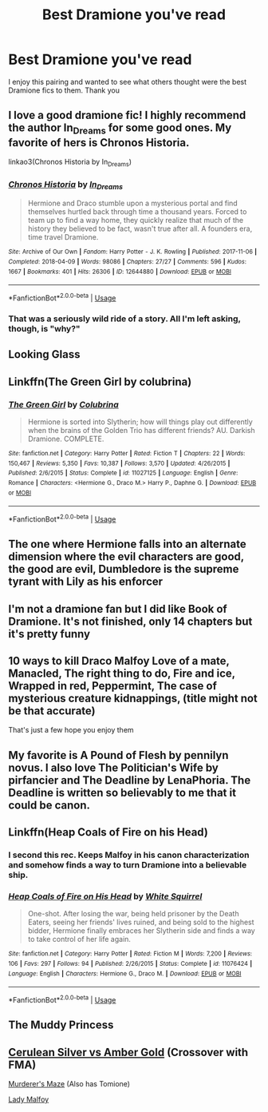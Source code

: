 #+TITLE: Best Dramione you've read

* Best Dramione you've read
:PROPERTIES:
:Author: IDidntPlanForThis
:Score: 2
:DateUnix: 1562427287.0
:DateShort: 2019-Jul-06
:FlairText: Request
:END:
I enjoy this pairing and wanted to see what others thought were the best Dramione fics to them. Thank you


** I love a good dramione fic! I highly recommend the author In_Dreams for some good ones. My favorite of hers is Chronos Historia.

linkao3(Chronos Historia by In_Dreams)
:PROPERTIES:
:Author: DawnRose
:Score: 3
:DateUnix: 1562458293.0
:DateShort: 2019-Jul-07
:END:

*** [[https://archiveofourown.org/works/12644880][*/Chronos Historia/*]] by [[https://www.archiveofourown.org/users/In_Dreams/pseuds/In_Dreams][/In_Dreams/]]

#+begin_quote
  Hermione and Draco stumble upon a mysterious portal and find themselves hurtled back through time a thousand years. Forced to team up to find a way home, they quickly realize that much of the history they believed to be fact, wasn't true after all. A founders era, time travel Dramione.
#+end_quote

^{/Site/:} ^{Archive} ^{of} ^{Our} ^{Own} ^{*|*} ^{/Fandom/:} ^{Harry} ^{Potter} ^{-} ^{J.} ^{K.} ^{Rowling} ^{*|*} ^{/Published/:} ^{2017-11-06} ^{*|*} ^{/Completed/:} ^{2018-04-09} ^{*|*} ^{/Words/:} ^{98086} ^{*|*} ^{/Chapters/:} ^{27/27} ^{*|*} ^{/Comments/:} ^{596} ^{*|*} ^{/Kudos/:} ^{1667} ^{*|*} ^{/Bookmarks/:} ^{401} ^{*|*} ^{/Hits/:} ^{26306} ^{*|*} ^{/ID/:} ^{12644880} ^{*|*} ^{/Download/:} ^{[[https://archiveofourown.org/downloads/12644880/Chronos%20Historia.epub?updated_at=1553799931][EPUB]]} ^{or} ^{[[https://archiveofourown.org/downloads/12644880/Chronos%20Historia.mobi?updated_at=1553799931][MOBI]]}

--------------

*FanfictionBot*^{2.0.0-beta} | [[https://github.com/tusing/reddit-ffn-bot/wiki/Usage][Usage]]
:PROPERTIES:
:Author: FanfictionBot
:Score: 1
:DateUnix: 1562458315.0
:DateShort: 2019-Jul-07
:END:


*** That was a seriously wild ride of a story. All I'm left asking, though, is "why?"
:PROPERTIES:
:Author: ASKS_REAL_QUESTIONS
:Score: 1
:DateUnix: 1562792685.0
:DateShort: 2019-Jul-11
:END:


** Looking Glass
:PROPERTIES:
:Author: VerityPushpram
:Score: 2
:DateUnix: 1562447996.0
:DateShort: 2019-Jul-07
:END:


** Linkffn(The Green Girl by colubrina)
:PROPERTIES:
:Author: 15_Redstones
:Score: 4
:DateUnix: 1562428868.0
:DateShort: 2019-Jul-06
:END:

*** [[https://www.fanfiction.net/s/11027125/1/][*/The Green Girl/*]] by [[https://www.fanfiction.net/u/4314892/Colubrina][/Colubrina/]]

#+begin_quote
  Hermione is sorted into Slytherin; how will things play out differently when the brains of the Golden Trio has different friends? AU. Darkish Dramione. COMPLETE.
#+end_quote

^{/Site/:} ^{fanfiction.net} ^{*|*} ^{/Category/:} ^{Harry} ^{Potter} ^{*|*} ^{/Rated/:} ^{Fiction} ^{T} ^{*|*} ^{/Chapters/:} ^{22} ^{*|*} ^{/Words/:} ^{150,467} ^{*|*} ^{/Reviews/:} ^{5,350} ^{*|*} ^{/Favs/:} ^{10,387} ^{*|*} ^{/Follows/:} ^{3,570} ^{*|*} ^{/Updated/:} ^{4/26/2015} ^{*|*} ^{/Published/:} ^{2/6/2015} ^{*|*} ^{/Status/:} ^{Complete} ^{*|*} ^{/id/:} ^{11027125} ^{*|*} ^{/Language/:} ^{English} ^{*|*} ^{/Genre/:} ^{Romance} ^{*|*} ^{/Characters/:} ^{<Hermione} ^{G.,} ^{Draco} ^{M.>} ^{Harry} ^{P.,} ^{Daphne} ^{G.} ^{*|*} ^{/Download/:} ^{[[http://www.ff2ebook.com/old/ffn-bot/index.php?id=11027125&source=ff&filetype=epub][EPUB]]} ^{or} ^{[[http://www.ff2ebook.com/old/ffn-bot/index.php?id=11027125&source=ff&filetype=mobi][MOBI]]}

--------------

*FanfictionBot*^{2.0.0-beta} | [[https://github.com/tusing/reddit-ffn-bot/wiki/Usage][Usage]]
:PROPERTIES:
:Author: FanfictionBot
:Score: 1
:DateUnix: 1562428887.0
:DateShort: 2019-Jul-06
:END:


** The one where Hermione falls into an alternate dimension where the evil characters are good, the good are evil, Dumbledore is the supreme tyrant with Lily as his enforcer
:PROPERTIES:
:Author: StarDolph
:Score: 1
:DateUnix: 1562465020.0
:DateShort: 2019-Jul-07
:END:


** I'm not a dramione fan but I did like Book of Dramione. It's not finished, only 14 chapters but it's pretty funny
:PROPERTIES:
:Author: Crazycatgirl16
:Score: 1
:DateUnix: 1562469405.0
:DateShort: 2019-Jul-07
:END:


** 10 ways to kill Draco Malfoy Love of a mate, Manacled, The right thing to do, Fire and ice, Wrapped in red, Peppermint, The case of mysterious creature kidnappings, (title might not be that accurate)

That's just a few hope you enjoy them
:PROPERTIES:
:Author: nv364
:Score: 1
:DateUnix: 1572012581.0
:DateShort: 2019-Oct-25
:END:


** My favorite is A Pound of Flesh by pennilyn novus. I also love The Politician's Wife by pirfancier and The Deadline by LenaPhoria. The Deadline is written so believably to me that it could be canon.
:PROPERTIES:
:Author: elliemff
:Score: 1
:DateUnix: 1562428184.0
:DateShort: 2019-Jul-06
:END:


** Linkffn(Heap Coals of Fire on his Head)
:PROPERTIES:
:Author: 15_Redstones
:Score: 1
:DateUnix: 1562428888.0
:DateShort: 2019-Jul-06
:END:

*** I second this rec. Keeps Malfoy in his canon characterization and somehow finds a way to turn Dramione into a believable ship.
:PROPERTIES:
:Author: Efficient_Assistant
:Score: 2
:DateUnix: 1562462338.0
:DateShort: 2019-Jul-07
:END:


*** [[https://www.fanfiction.net/s/11076424/1/][*/Heap Coals of Fire on His Head/*]] by [[https://www.fanfiction.net/u/5339762/White-Squirrel][/White Squirrel/]]

#+begin_quote
  One-shot. After losing the war, being held prisoner by the Death Eaters, seeing her friends' lives ruined, and being sold to the highest bidder, Hermione finally embraces her Slytherin side and finds a way to take control of her life again.
#+end_quote

^{/Site/:} ^{fanfiction.net} ^{*|*} ^{/Category/:} ^{Harry} ^{Potter} ^{*|*} ^{/Rated/:} ^{Fiction} ^{M} ^{*|*} ^{/Words/:} ^{7,200} ^{*|*} ^{/Reviews/:} ^{106} ^{*|*} ^{/Favs/:} ^{297} ^{*|*} ^{/Follows/:} ^{94} ^{*|*} ^{/Published/:} ^{2/26/2015} ^{*|*} ^{/Status/:} ^{Complete} ^{*|*} ^{/id/:} ^{11076424} ^{*|*} ^{/Language/:} ^{English} ^{*|*} ^{/Characters/:} ^{Hermione} ^{G.,} ^{Draco} ^{M.} ^{*|*} ^{/Download/:} ^{[[http://www.ff2ebook.com/old/ffn-bot/index.php?id=11076424&source=ff&filetype=epub][EPUB]]} ^{or} ^{[[http://www.ff2ebook.com/old/ffn-bot/index.php?id=11076424&source=ff&filetype=mobi][MOBI]]}

--------------

*FanfictionBot*^{2.0.0-beta} | [[https://github.com/tusing/reddit-ffn-bot/wiki/Usage][Usage]]
:PROPERTIES:
:Author: FanfictionBot
:Score: 1
:DateUnix: 1562428905.0
:DateShort: 2019-Jul-06
:END:


** The Muddy Princess
:PROPERTIES:
:Author: Kingsonne
:Score: 1
:DateUnix: 1562436865.0
:DateShort: 2019-Jul-06
:END:


** [[https://www.fanfiction.net/s/2853406/1/Cerulean-Silver-vs-Amber-Gold][Cerulean Silver vs Amber Gold]] (Crossover with FMA)

[[https://archiveofourown.org/works/1746863/chapters/3731627][Murderer's Maze]] (Also has Tomione)

[[https://harrypotterfanfiction.com/viewstory.php?psid=227378][Lady Malfoy]]
:PROPERTIES:
:Author: Lucille_Madras
:Score: 0
:DateUnix: 1562430088.0
:DateShort: 2019-Jul-06
:END:
